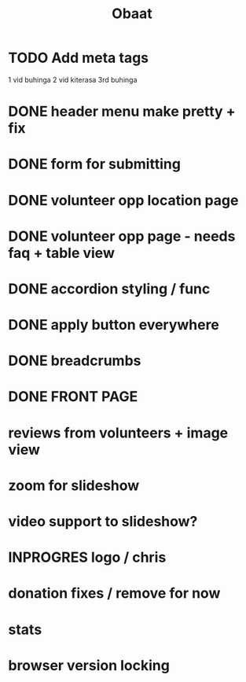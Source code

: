 #+TITLE: Obaat
* TODO Add meta tags

1 vid buhinga
2 vid kiterasa
3rd buhinga

* DONE header menu make pretty + fix
* DONE form for submitting
* DONE volunteer opp location page
* DONE volunteer opp page - needs faq + table view
* DONE accordion styling / func
* DONE apply button everywhere
* DONE breadcrumbs
* DONE FRONT PAGE
* reviews from volunteers + image view
* zoom for slideshow
* video support to slideshow?
* INPROGRES logo / chris
* donation fixes / remove for now
* stats
* browser version locking